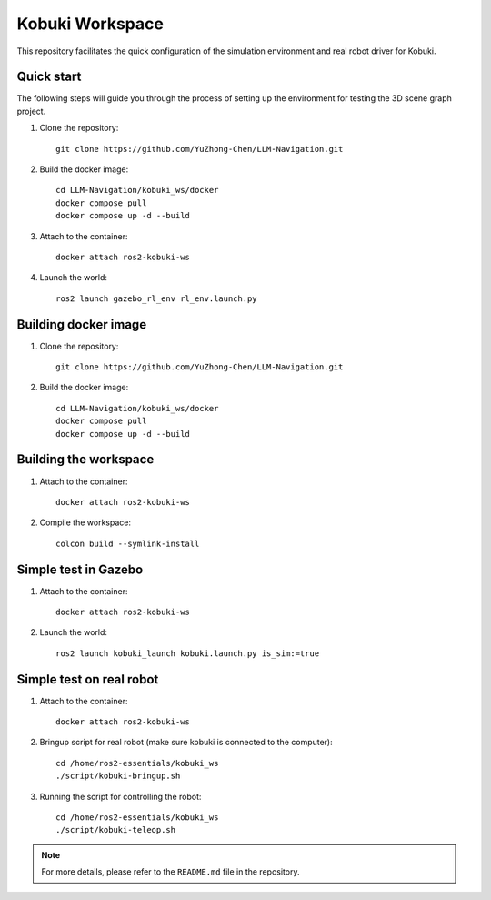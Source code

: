 Kobuki Workspace
================

This repository facilitates the quick configuration of the simulation environment and real robot driver for Kobuki.

Quick start
-----------

The following steps will guide you through the process of setting up the environment for testing the 3D scene graph project.

1. Clone the repository::

    git clone https://github.com/YuZhong-Chen/LLM-Navigation.git

2. Build the docker image::
    
    cd LLM-Navigation/kobuki_ws/docker
    docker compose pull
    docker compose up -d --build

3. Attach to the container::
    
    docker attach ros2-kobuki-ws

4. Launch the world::

    ros2 launch gazebo_rl_env rl_env.launch.py

Building docker image
----------------------

1. Clone the repository::

    git clone https://github.com/YuZhong-Chen/LLM-Navigation.git

2. Build the docker image::

    cd LLM-Navigation/kobuki_ws/docker
    docker compose pull
    docker compose up -d --build

Building the workspace
-----------------------

1. Attach to the container::

    docker attach ros2-kobuki-ws

2. Compile the workspace::

    colcon build --symlink-install

Simple test in Gazebo
----------------------

1. Attach to the container::

    docker attach ros2-kobuki-ws

2. Launch the world::

    ros2 launch kobuki_launch kobuki.launch.py is_sim:=true

Simple test on real robot
--------------------------

1. Attach to the container::

    docker attach ros2-kobuki-ws

2. Bringup script for real robot (make sure kobuki is connected to the computer)::

    cd /home/ros2-essentials/kobuki_ws
    ./script/kobuki-bringup.sh

3. Running the script for controlling the robot::

    cd /home/ros2-essentials/kobuki_ws
    ./script/kobuki-teleop.sh


.. note::
    For more details, please refer to the ``README.md`` file in the repository.